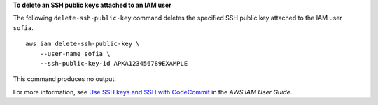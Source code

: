 **To delete an SSH public keys attached to an IAM user**

The following ``delete-ssh-public-key`` command deletes the specified SSH public key attached to the IAM user ``sofia``. ::

    aws iam delete-ssh-public-key \
        --user-name sofia \
        --ssh-public-key-id APKA123456789EXAMPLE

This command produces no output.

For more information, see `Use SSH keys and SSH with CodeCommit <https://docs.aws.amazon.com/IAM/latest/UserGuide/id_credentials_ssh-keys.html#ssh-keys-code-commit>`__ in the *AWS IAM User Guide*.